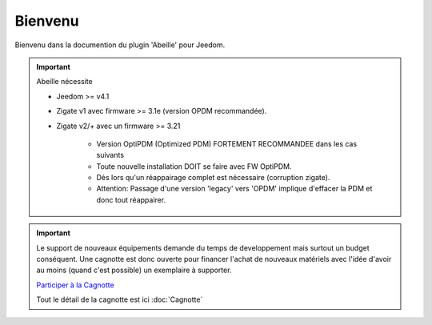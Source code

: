 Bienvenu
========

Bienvenu dans la documention du plugin 'Abeille' pour Jeedom.

.. important::

   Abeille nécessite

   - Jeedom >= v4.1
   - Zigate v1 avec firmware >= 3.1e (version OPDM recommandée).
   - Zigate v2/+ avec un firmware >= 3.21

      - Version OptiPDM (Optimized PDM) FORTEMENT RECOMMANDEE dans les cas suivants
      - Toute nouvelle installation DOIT se faire avec FW OptiPDM.
      - Dès lors qu'un réappairage complet est nécessaire (corruption zigate).
      - Attention: Passage d'une version 'legacy' vers 'OPDM' implique d'effacer la PDM et donc tout réappairer.

.. important::

   Le support de nouveaux équipements demande du temps de developpement mais surtout un budget conséquent. Une cagnotte est donc ouverte pour financer l'achat de nouveaux matériels avec l'idée d'avoir au moins (quand c'est possible) un exemplaire à supporter.

   .. image:: images/Cagnote.png

   `Participer à la Cagnotte <https://paypal.me/KiwiHC16>`_

   Tout le détail de la cagnotte est ici :doc:`Cagnotte`

